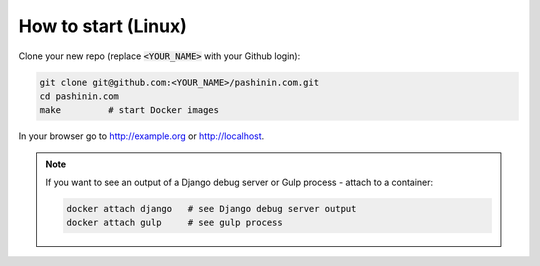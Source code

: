 How to start (Linux)
====================

Clone your new repo (replace :code:`<YOUR_NAME>` with your Github login):

.. code-block:: bash

   git clone git@github.com:<YOUR_NAME>/pashinin.com.git
   cd pashinin.com
   make         # start Docker images

In your browser go to http://example.org or http://localhost.


.. note::

   If you want to see an output of a Django debug server or Gulp process - attach to a
   container:

   .. code-block:: bash

      docker attach django   # see Django debug server output
      docker attach gulp     # see gulp process
